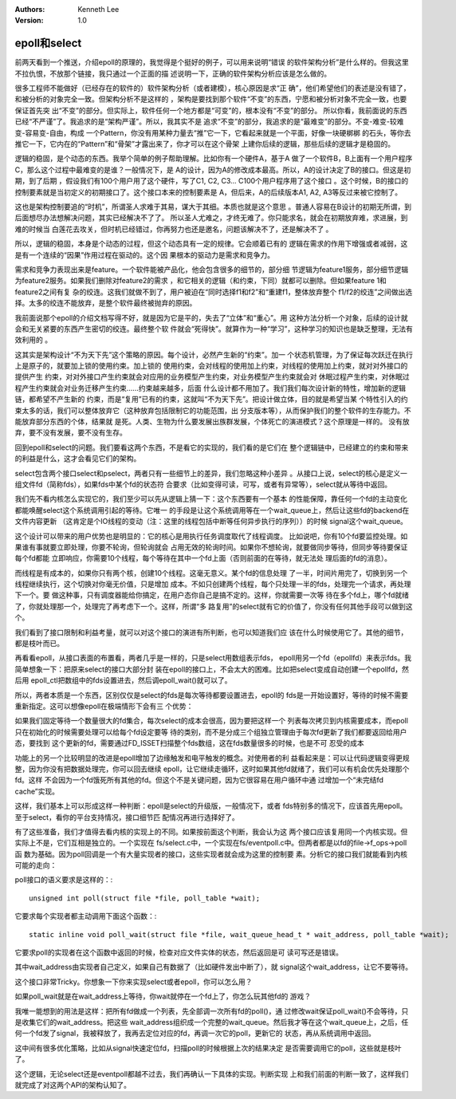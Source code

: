 .. Kenneth Lee 版权所有 2019-2020

:Authors: Kenneth Lee
:Version: 1.0

epoll和select
**************

前两天看到一个推送，介绍epoll的原理的，我觉得是个挺好的例子，可以用来说明“错误
的软件架构分析”是什么样的。但我这里不拉仇恨，不放那个链接，我只通过一个正面的描
述说明一下，正确的软件架构分析应该是怎么做的。

很多工程师不能做好（已经存在的软件的）软件架构分析（或者建模），核心原因是求“正
确”，他们希望他们的表述是没有错了，和被分析的对象完全一致。但架构分析不是这样的
，架构是要找到那个软件“不变”的东西，宁愿和被分析对象不完全一致，也要保证首先突
出“不变”的部分。但实际上，软件任何一个地方都是“可变”的，根本没有“不变”的部分。
所以你看，我前面说的东西已经“不严谨”了。我追求的是“架构严谨”。所以，我其实不是
追求“不变”的部分，我追求的是“最难变”的部分。不变-难变-较难变-容易变-自由，构成
一个Pattern，你没有用某种力量去“推”它一下，它看起来就是一个平面，好像一块硬梆梆
的石头，等你去推它一下，它内在的“Pattern”和“骨架”才露出来了，你才可以在这个骨架
上建你后续的逻辑，那些后续的逻辑才是稳固的。

逻辑的稳固，是个动态的东西。我举个简单的例子帮助理解。比如你有一个硬件A，基于A
做了一个软件B，B上面有一个用户程序C，那么这个过程中最难变的是谁？一般情况下，是
A的设计，因为A的修改成本最高。所以，A的设计决定了B的接口。但这是初期，到了后期
，假设我们有100个用户用了这个硬件，写了C1, C2, C3... C100个用户程序用了这个接口
。这个时候，B的接口的控制要素就是当初定义的初期接口了。这个接口本来的控制要素是
A，但后来，A的后续版本A1, A2, A3等反过来被它控制了。

这也是架构控制要追的“时机”，所谓圣人求难于其易，谋大于其细。本质也就是这个意思
。普通人容易在B设计的初期无所谓，到后面想尽办法想解决问题，其实已经解决不了了。
所以圣人尤难之，才终无难了。你只能求名，就会在初期放弃难，求进展，到难的时候当
白莲花去攻关，但时机已经错过，你再努力也还是邀名，问题该解决不了，还是解决不了
。

所以，逻辑的稳固，本身是个动态的过程，但这个动态具有一定的规律。它会顺着已有的
逻辑在需求的作用下增强或者减弱，这是有一个连续的“因果”作用过程在驱动的。这个因
果根本的驱动力是需求和竞争力。

需求和竞争力表现出来是feature。一个软件能被产品化，他会包含很多的细节的，部分细
节逻辑为feature1服务，部分细节逻辑为feature2服务。如果我们删除对feature2的需求
，和它相关的逻辑（和约束，下同）就都可以删除。但如果feature 1和feature2之间有复
杂的绞连。这我们就做不到了，用户被迫在“同时选择f1和f2”和“重建f1，整体放弃整个
f1/f2的绞连”之间做出选择。太多的绞连不能放弃，是整个软件最终被抛弃的原因。

我前面说那个epoll的介绍文档写得不好，就是因为它是平的，失去了“立体”和“重心”。用
这种方法分析一个对象，后续的设计就会和无关紧要的东西产生密切的绞连。最终整个软
件就会“死得快”。就算作为一种“学习”，这种学习的知识也是缺乏整理，无法有效利用的
。

这其实是架构设计“不为天下先”这个策略的原因。每个设计，必然产生新的“约束”。加一
个状态机管理，为了保证每次跃迁在执行上是原子的，就要加上锁的使用约束。加上锁的
使用约束，会对线程的使用加上约束，对线程的使用加上约束，就对对外接口的提供产生
约束，对对外接口产生约束就会对应用的业务模型产生约束，对业务模型产生约束就会对
休眠过程产生约束，对休眠过程产生约束就会对业务迁移产生约束……约束越来越多，后面
什么设计都不用加了。我们我们每次设计新的特性，增加新的逻辑链，都希望不产生新的
约束，而是“复用”已有的约束，这就叫“不为天下先”。把设计做立体，目的就是希望当某
个特性引入的约束太多的话，我们可以整体放弃它（这种放弃包括限制它的功能范围，出
分支版本等），从而保护我们的整个软件的生存能力。不能放弃部分东西的个体，结果就
是死。人类、生物为什么要发展出族群发展，个体死亡的演进模式？这个原理是一样的。
没有放弃，要不没有发展，要不没有生存。

回到epoll和select的问题。我们要看这两个东西，不是看它的实现的，我们看的是它们在
整个逻辑链中，已经建立的约束和带来的利益是什么，这才会看见它们的架构。

select包含两个接口select和pselect，两者只有一些细节上的差异，我们忽略这种小差异
。从接口上说，select的核心是定义一组文件fd（简称fds），如果fds中某个fd的状态符
合要求（比如变得可读，可写，或者有异常等），select就从等待中返回。

我们先不看内核怎么实现它的，我们至少可以先从逻辑上猜一下：这个东西要有一个基本
的性能保障，靠任何一个fd的主动变化都能唤醒select这个系统调用引起的等待。它唯一
的手段是让这个系统调用等在一个wait_queue上，然后让这些fd的backend在文件内容更新
（这肯定是个IO线程的变动（注：这里的线程包括中断等任何异步执行的序列））的时候
signal这个wait_queue。

这个设计可以带来的用户优势也是明显的：它的核心是用执行任务调度取代了线程调度。
比如说吧，你有10个fd要监控处理。如果谁有事就要立即处理，你要不轮询，但轮询就会
占用无效的轮询时间。如果你不想轮询，就要做同步等待，但同步等待要保证每个fd都能
立即响应，你需要10个线程，每个等待在其中一个fd上面（否则前面的在等待，就无法处
理后面的fd的消息）。

而线程是有成本的，如果你只有两个核，创建10个线程。这毫无意义。某个fd的信息处理
了一半，时间片用完了，切换到另一个线程继续执行，这个切换对你毫无价值，只是增加
成本。不如只创建两个线程，每个只处理一半的fds，处理完一个请求，再处理下一个。要
做这种事，只有调度器能给你搞定，在用户态你自己是搞不定的。这样，你就需要一次等
待在多个fd上，哪个fd就绪了，你就处理那一个，处理完了再考虑下一个。这样，所谓“多
路复用”的select就有它的价值了，你没有任何其他手段可以做到这个。

我们看到了接口限制和利益考量，就可以对这个接口的演进有所判断，也可以知道我们应
该在什么时候使用它了。其他的细节，都是枝叶而已。

再看看epoll，从接口表面的布置看，两者几乎是一样的，只是select用数组表示fds，
epoll用另一个fd（epollfd）来表示fds。我简单想象一下：把原来select的接口大部分封
装在epoll的接口上，不会太大的困难。比如把select变成自动创建一个epollfd，然后用
epoll_ctl把数组中的fds设置进去，然后调epoll_wait()就可以了。

所以，两者本质是一个东西，区别仅仅是select的fds是每次等待都要设置进去，epoll的
fds是一开始设置好，等待的时候不需要重新指定。这可以想像epoll在极端情形下会有三
个优势：

如果我们固定等待一个数量很大的fd集合，每次select的成本会很高，因为要把这样一个
列表每次拷贝到内核需要成本，而epoll只在初始化的时候需要处理可以给每个fd设定要等
待的类别，而不是分成三个组独立管理由于每次fd更新了我们都要返回给用户态，要找到
这个更新的fd，需要通过FD_ISSET扫描整个fds数组，这在fds数量很多的时候，也是不可
忍受的成本

功能上的另一个比较明显的改进是epoll增加了边缘触发和电平触发的概念。对使用者的利
益看起来是：可以让代码逻辑变得更规整，因为你没有把数据处理完，你可以回去继续
epoll，让它继续走循环，这时如果其他fd就绪了，我们可以有机会优先处理那个fd。这样
不会因为一个fd饿死所有其他的fd。但这个不是关键问题，因为它很容易在用户循环中通
过增加一个“未完结fd cache”实现。

这样，我们基本上可以形成这样一种判断：epoll是select的升级版，一般情况下，或者
fds特别多的情况下，应该首先用epoll。至于select，看你的平台支持情况，接口细节匹
配情况再进行选择好了。

有了这些准备，我们才值得去看内核的实现上的不同。如果按前面这个判断，我会认为这
两个接口应该复用同一个内核实现。但实际上不是，它们互相是独立的。一个实现在
fs/select.c中，一个实现在fs/eventpoll.c中。但两者都是以fd的file->f_ops->poll函
数为基础。因为poll回调是一个有大量实现者的接口，这些实现者就会成为这里的控制要
素。分析它的接口我们就能看到内核可能的走向：

poll接口的语义要求是这样的：::

    unsigned int poll(struct file *file, poll_table *wait);

它要求每个实现者都主动调用下面这个函数：::

    static inline void poll_wait(struct file *file, wait_queue_head_t * wait_address, poll_table *wait);

它要求poll的实现者在这个函数中返回的时候，检查对应文件实体的状态，然后返回是可
读可写还是错误。

其中wait_address由实现者自己定义，如果自己有数据了（比如硬件发出中断了），就
signal这个wait_address，让它不要等待。

这个接口非常Tricky。你想象一下你来实现select或者epoll，你可以怎么用？

如果poll_wait就是在wait_address上等待，你wait就停在一个fd上了，你怎么玩其他fd的
游戏？

我唯一能想到的用法是这样：把所有fd做成一个列表，先全部调一次所有fd的poll()，通
过修改wait保证poll_wait()不会等待，只是收集它们的wait_address。把这些
wait_address组织成一个完整的wait_queue。然后我才等在这个wait_queue上，之后，任
何一个fd发了signal，我被释放了，我再去定位对应的fd，再调一次它的poll，更新它的
状态，再从系统调用中返回。

这中间有很多优化策略，比如从signal快速定位fd，扫描poll的时候根据上次的结果决定
是否需要调用它的poll，这些就是枝叶了。

这个逻辑，无论select还是eventpoll都越不过去，我们再确认一下具体的实现。判断实现
上和我们前面的判断一致了，这样我们就完成了对这两个API的架构认知了。
